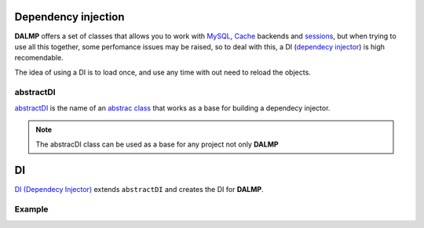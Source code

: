 Dependency injection
====================

**DALMP** offers a set of classes that allows you to work with
`MySQL </en/latest/database.html>`_,
`Cache </en/latest/database/Cache.html>`_ backends and
`sessions </en/latest/sessions.html>`_,
but when trying to use all this together, some
perfomance issues may be raised, so to deal with this, a DI
(`dependecy injector <http://en.wikipedia.org/wiki/Dependency_injection>`_) is high recomendable.

The idea of using a DI is to load once, and use any time with out need to
reload the objects.


abstractDI
..........

`abstractDI <https://github.com/nbari/DALMP/blob/master/src/DALMP/abstractDI.php>`_ is the name of an `abstrac class <http://www.php.net/manual/en/language.oop5.abstract.php>`_ that works as a base for building a dependecy injector.


.. note::

   The abstracDI class can be used as a base for any project not only **DALMP**

DI
==

`DI (Dependecy Injector) <https://github.com/nbari/DALMP/blob/master/src/DALMP/DI.php>`_
extends ``abstractDI`` and creates the DI for **DALMP**.


Example
.......


.. code-block:: php
   :linenos:
   :emphasize-lines: 5

   <?php

   require_once 'dalmp.php';

   $di = new DALMP\DI();

   $user = getenv('MYSQL_USER') ?: 'root';
   $password = getenv('MYSQL_PASS') ?: '';
   $host = getenv('MYSQL_HOST') ?: '127.0.0.1';
   $port = getenv('MYSQL_PORT') ?: '3306';

   $DSN = "utf8://$user:$password".'@127.0.0.1/test';

   $db = $di->database($DSN);

   $cache = $di->cache($di->cache_redis('127.0.0.1', 6379));

   $sessions = $di->sessions($cache, 'sha512');

   $db->useCache($cache);

   $now = $db->CachegetOne('SELECT NOW()');

   echo $now;

   $sessions->regenerate_id(true);
